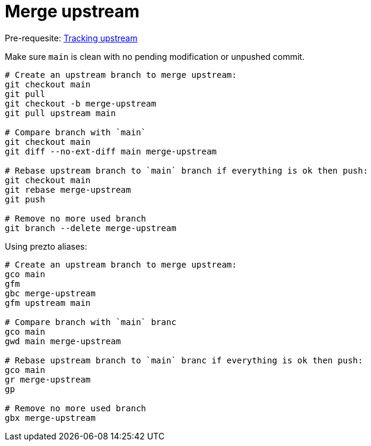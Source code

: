 = Merge upstream

Pre-requesite: link:track-upstream.adoc[Tracking upstream]

Make sure `main` is clean with no pending modification or unpushed commit.

```bash
# Create an upstream branch to merge upstream:
git checkout main
git pull
git checkout -b merge-upstream
git pull upstream main

# Compare branch with `main`
git checkout main
git diff --no-ext-diff main merge-upstream

# Rebase upstream branch to `main` branch if everything is ok then push:
git checkout main
git rebase merge-upstream
git push

# Remove no more used branch
git branch --delete merge-upstream
```

Using prezto aliases:

```bash
# Create an upstream branch to merge upstream:
gco main
gfm
gbc merge-upstream
gfm upstream main

# Compare branch with `main` branc
gco main
gwd main merge-upstream

# Rebase upstream branch to `main` branc if everything is ok then push:
gco main
gr merge-upstream
gp

# Remove no more used branch
gbx merge-upstream
```